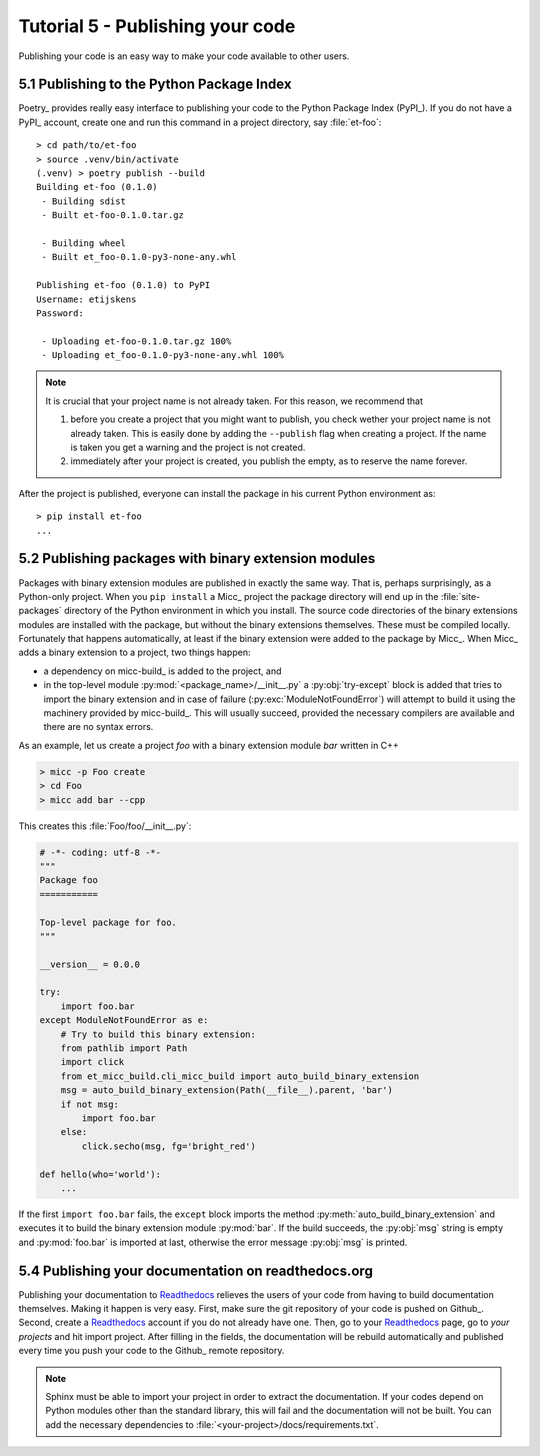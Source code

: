 .. _tutorial-5:

Tutorial 5 - Publishing your code
=================================
Publishing your code is an easy way to make your code available to other users.

5.1 Publishing to the Python Package Index
------------------------------------------
Poetry_ provides really easy interface to publishing your code to the Python Package
Index (PyPI_). If you do not have a PyPI_  account, create one and
run this command in a project directory, say :file:`et-foo`::

   > cd path/to/et-foo
   > source .venv/bin/activate
   (.venv) > poetry publish --build
   Building et-foo (0.1.0)
    - Building sdist
    - Built et-foo-0.1.0.tar.gz
   
    - Building wheel
    - Built et_foo-0.1.0-py3-none-any.whl

   Publishing et-foo (0.1.0) to PyPI
   Username: etijskens
   Password:
   
    - Uploading et-foo-0.1.0.tar.gz 100%
    - Uploading et_foo-0.1.0-py3-none-any.whl 100%

    
.. note:: It is crucial that your project name is not already taken. For this reason,
   we recommend that

   #. before you create a project that you might want to publish, you check wether
      your project name is not already taken. This is easily done by adding the
      ``--publish`` flag when creating a project. If the name is taken you get a
      warning and the project is not created.
   #. immediately after your project is created, you publish the empty, as to reserve
      the name forever.

After the project is published, everyone can install the package in his current Python
environment as::

    > pip install et-foo
    ...

5.2 Publishing packages with binary extension modules
-----------------------------------------------------
Packages with binary extension modules are published in exactly the same way. That is,
perhaps surprisingly, as a Python-only project. When you ``pip install`` a Micc_ project
the package directory will end up in the :file:`site-packages` directory of the Python
environment in which you install. The source code directories of the binary extensions
modules are installed with the package, but without the binary extensions themselves.
These must be compiled locally. Fortunately that happens automatically, at least if the
binary extension were added to the package by Micc_. When Micc_ adds a binary extension
to a project, two things happen:

* a dependency on micc-build_ is added to the project, and
* in the top-level module :py:mod:`<package_name>/__init__.py` a :py:obj:`try-except`
  block is added that tries to import the binary extension and in case of failure
  (:py:exc:`ModuleNotFoundError`) will attempt to build it using the machinery provided
  by micc-build_. This will usually succeed, provided the necessary compilers are available
  and there are no syntax errors.

As an example, let us create a project *foo* with a binary extension module *bar* written
in C++

.. code-block:: bash

   > micc -p Foo create
   > cd Foo
   > micc add bar --cpp

This creates this :file:`Foo/foo/__init__.py`:

.. code-block:: python

   # -*- coding: utf-8 -*-
   """
   Package foo
   ===========

   Top-level package for foo.
   """

   __version__ = 0.0.0

   try:
       import foo.bar
   except ModuleNotFoundError as e:
       # Try to build this binary extension:
       from pathlib import Path
       import click
       from et_micc_build.cli_micc_build import auto_build_binary_extension
       msg = auto_build_binary_extension(Path(__file__).parent, 'bar')
       if not msg:
           import foo.bar
       else:
           click.secho(msg, fg='bright_red')

   def hello(who='world'):
       ...

If the first ``import foo.bar`` fails, the ``except`` block imports the method
:py:meth:`auto_build_binary_extension` and executes it to build the binary extension
module :py:mod:`bar`. If the build succeeds, the :py:obj:`msg` string is empty and
:py:mod:`foo.bar` is imported at last, otherwise the error message :py:obj:`msg`
is printed.

5.4 Publishing your documentation on readthedocs.org
----------------------------------------------------
Publishing your documentation to `Readthedocs <https://readthedocs.org>`_ relieves the users of your
code from having to build documentation themselves. Making it happen is very easy. First, make sure
the git repository of your code is pushed on Github_. Second, create a Readthedocs_ account if you
do not already have one. Then, go to your Readthedocs_ page, go to *your projects* and hit import
project. After filling in the fields, the documentation will be rebuild automatically and published
every time you push your code to the Github_ remote repository.

.. note:: Sphinx must be able to import your project in order to extract the documentation.
    If your codes depend on Python modules other than the standard library, this will fail and
    the documentation will not be built. You can add the necessary dependencies to
    :file:`<your-project>/docs/requirements.txt`.